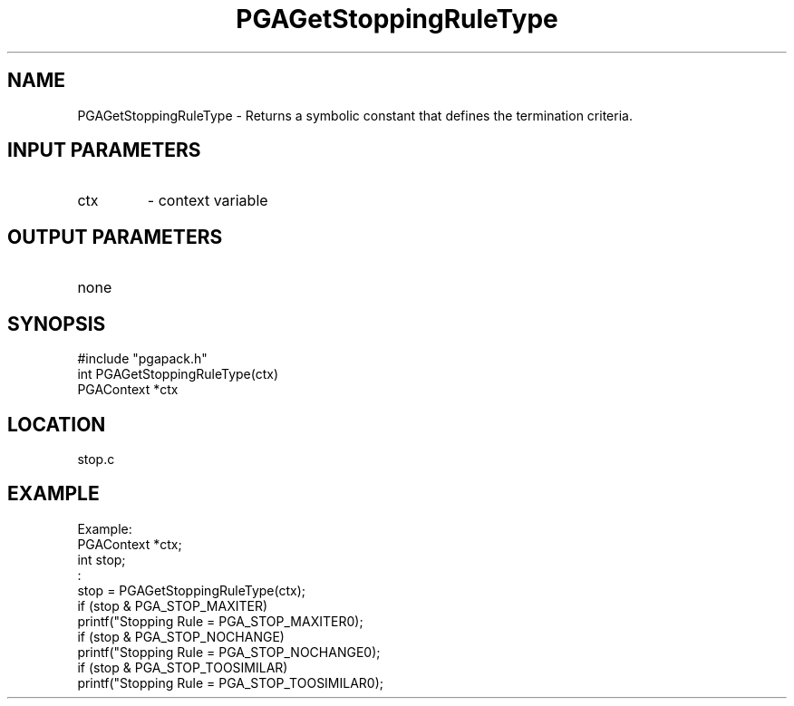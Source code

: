 .TH PGAGetStoppingRuleType 3 "05/01/95" " " "PGAPack"
.SH NAME
PGAGetStoppingRuleType \- Returns a symbolic constant that defines the
termination criteria.
.SH INPUT PARAMETERS
.PD 0
.TP
ctx
- context variable
.PD 1
.SH OUTPUT PARAMETERS
.PD 0
.TP
none

.PD 1
.SH SYNOPSIS
.nf
#include "pgapack.h"
int  PGAGetStoppingRuleType(ctx)
PGAContext *ctx
.fi
.SH LOCATION
stop.c
.SH EXAMPLE
.nf
Example:
PGAContext *ctx;
int stop;
:
stop = PGAGetStoppingRuleType(ctx);
if (stop & PGA_STOP_MAXITER)
printf("Stopping Rule = PGA_STOP_MAXITER\n");
if (stop & PGA_STOP_NOCHANGE)
printf("Stopping Rule = PGA_STOP_NOCHANGE\n");
if (stop & PGA_STOP_TOOSIMILAR)
printf("Stopping Rule = PGA_STOP_TOOSIMILAR\n");

.fi

